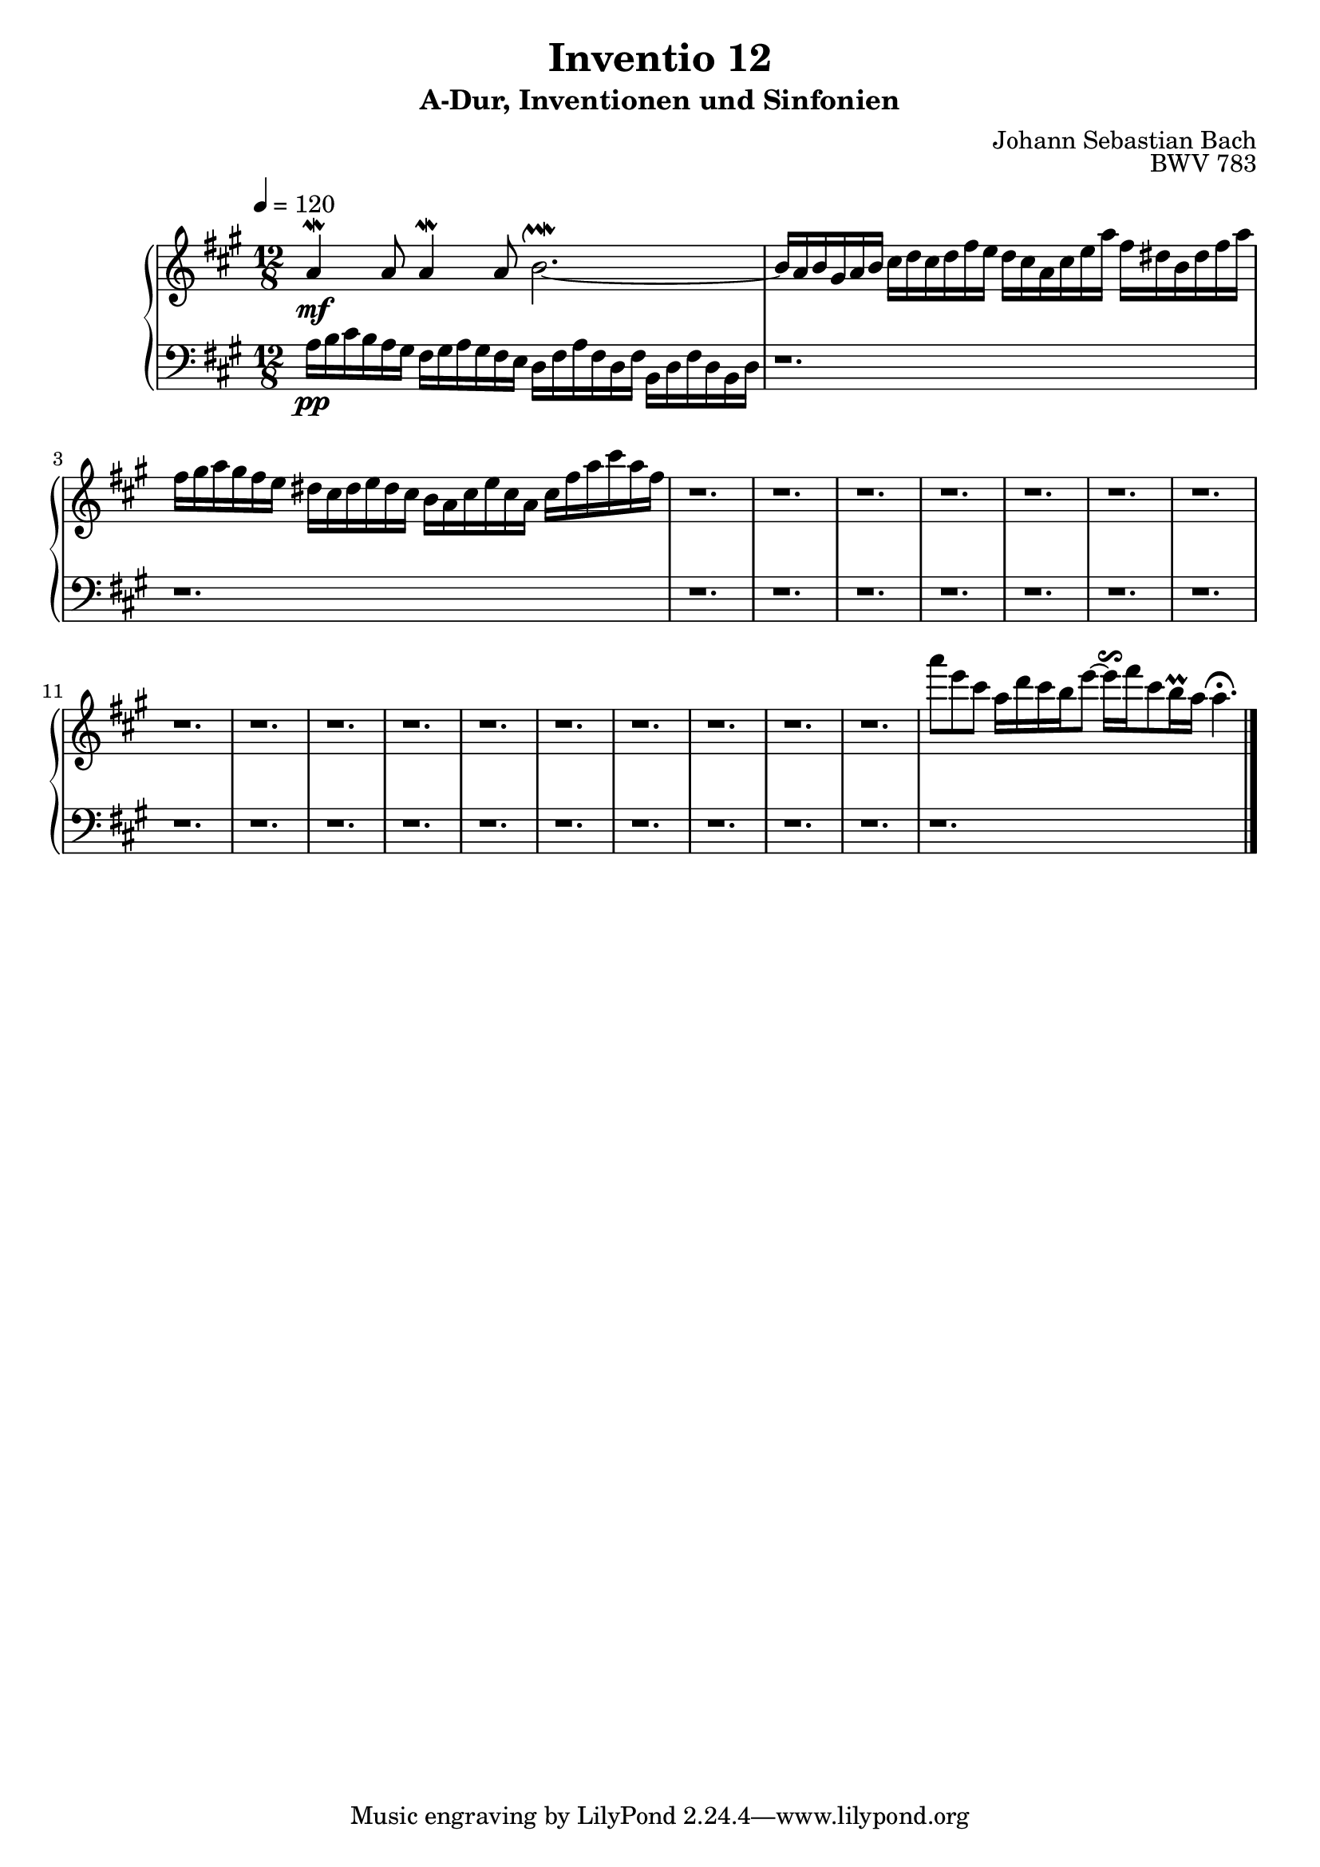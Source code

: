 \version "2.22.2"
\language "deutsch"

\header {
  title = "Inventio 12"
  subtitle = "A-Dur, Inventionen und Sinfonien"
  composer = "Johann Sebastian Bach"
  opus = "BWV 783"
}

mKey = {\key a \major}
mTime = 12/8
mTempo = {\tempo 4 = 120}
preambleUp = {\clef treble \mKey \time \mTime \mTempo}
preambleDown = {\clef bass \mKey \time \mTime \mTempo}

upperNotes = {
  a4\mf\mordent a8 a4\mordent  a8 h2.~\upmordent | % 1
  h16 a h gis a h cis d cis d fis e d  cis a cis e a fis dis h dis fis a fis | gis a gis fis e dis cis dis e dis cis h a cis e cis a cis fis a cis a fis  | % 2
  r1. | r | % 4
  r1. | r | % 6
  r1. | r | % 8
  r1. | r | % 10
  r1. | r | % 12
  r1. | r | % 14
  r1. | r | % 16
  r1. | r | % 18
  r1. | a'8 e cis a16 d cis h e8~ e16\reverseturn fis cis8 h16\prall a a4.\fermata | % 20
  \bar "|."
}
lowerNotes = {
  a'16\pp h cis  h a gis fis gis  a gis fis e d fis a fis d fis h, d fis d h d | % 1
  r1. | r | % 2
  r1. | r | % 4
  r1. | r | % 6
  r1. | r | % 8
  r1. | r | % 10
  r1. | r | % 12
  r1. | r | % 14
  r1. | r | % 16
  r1. | r | % 18
  r1. | r | % 20
  \bar "|."
}


upper = \relative c'' {
  \preambleUp
 
 \upperNotes
}

lower = \relative c {
  \preambleDown

  \lowerNotes
}

\score {
  \new PianoStaff <<
    %\set PianoStaff.instrumentName = #"Piano  "
    \new Staff = "upper" \upper
    \new Staff = "lower" \lower
  >>
  \layout { }
}

\score {
  \new PianoStaff <<
    \new Staff = "upper" \upper
    \new Staff = "lower" \lower
  >>
  \midi { }
}